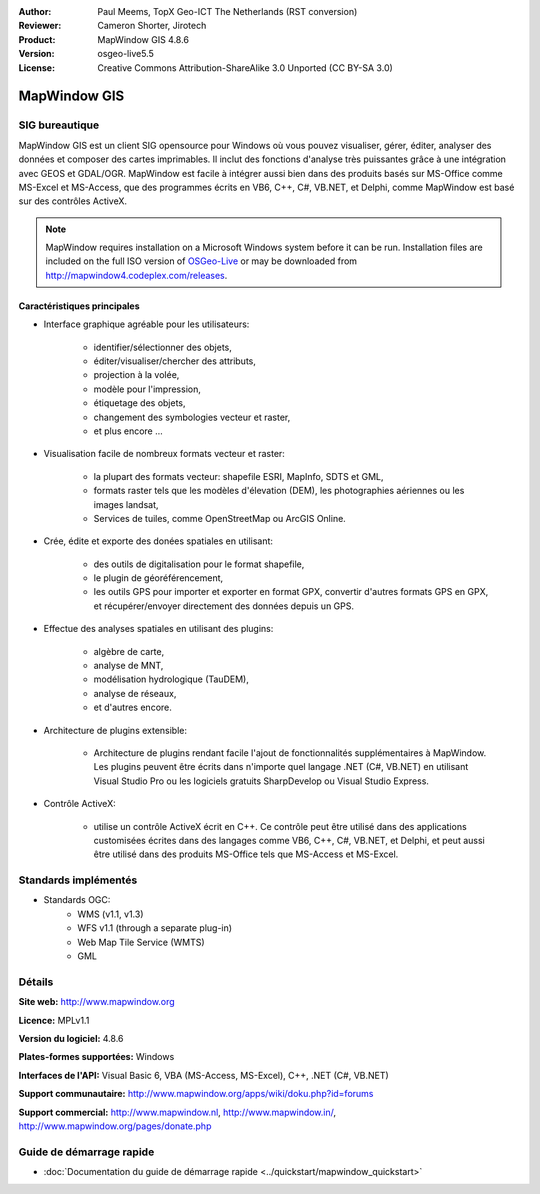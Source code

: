 :Author: Paul Meems, TopX Geo-ICT The Netherlands (RST conversion)
:Reviewer: Cameron Shorter, Jirotech
:Product: MapWindow GIS 4.8.6
:Version: osgeo-live5.5
:License: Creative Commons Attribution-ShareAlike 3.0 Unported  (CC BY-SA 3.0)

.. image:: /images/project_logos/logo-MapWindow.png
  :alt: MapWindow GIS
  :align: right
  :width: 220
  :height: 38
  :target: http://www.mapwindow.org
 
MapWindow GIS
================================================================================

SIG bureautique
~~~~~~~~~~~~~~~~~~~~~~~~~~~~~~~~~~~~~~~~~~~~~~~~~~~~~~~~~~~~~~~~~~~~~~~~~~~~~~~~

MapWindow GIS est un client SIG opensource pour Windows où vous pouvez visualiser, 
gérer, éditer, analyser des données et composer des cartes imprimables.
Il inclut des fonctions d'analyse très puissantes grâce à une intégration avec GEOS et GDAL/OGR.
MapWindow est facile à intégrer aussi bien dans des produits basés sur MS-Office comme MS-Excel et MS-Access, que des programmes écrits en VB6, C++, C#, VB.NET, et Delphi, comme MapWindow est basé sur des contrôles ActiveX.

.. note:: MapWindow requires installation on a Microsoft Windows system before it can be run. Installation files are included on the full ISO version of `OSGeo-Live <http://live.osgeo.org>`_ or may be downloaded from http://mapwindow4.codeplex.com/releases.
   
.. image:: /images/screenshots/1024x768/mapwindow-screenshot.jpg
  :alt: Mapwindow Screenshot
  :scale: 50 %
  :align: right

Caractéristiques principales
--------------------------------------------------------------------------------

* Interface graphique agréable pour les utilisateurs:

    * identifier/sélectionner des objets,
    * éditer/visualiser/chercher des attributs,
    * projection à la volée,
    * modèle pour l'impression,
    * étiquetage des objets,
    * changement des symbologies vecteur et raster,
    * et plus encore ...

* Visualisation facile de nombreux formats vecteur et raster:

    * la plupart des formats vecteur: shapefile ESRI, MapInfo, SDTS et GML,
    * formats raster tels que les modèles d'élevation (DEM), les photographies aériennes ou les images landsat,
    * Services de tuiles, comme OpenStreetMap ou ArcGIS Online.

* Crée, édite et exporte des donées spatiales en utilisant:

    * des outils de digitalisation pour le format shapefile,
    * le plugin de géoréférencement,
    * les outils GPS pour importer et exporter en format GPX, convertir d'autres formats GPS en GPX, et récupérer/envoyer directement des données depuis un GPS.

* Effectue des analyses spatiales en utilisant des plugins:

    * algèbre de carte,
    * analyse de MNT,
    * modélisation hydrologique (TauDEM),
    * analyse de réseaux,
    * et d'autres encore.

* Architecture de plugins extensible:

    * Architecture de plugins rendant facile l'ajout de fonctionnalités supplémentaires à MapWindow. Les plugins peuvent être écrits dans n'importe quel langage .NET (C#, VB.NET) en utilisant Visual Studio Pro ou les logiciels gratuits SharpDevelop ou Visual Studio Express.  
 
* Contrôle ActiveX:

    * utilise un contrôle ActiveX écrit en C++. Ce contrôle peut être utilisé  dans des applications customisées écrites dans des langages comme VB6, C++, C#, VB.NET, et Delphi, et peut aussi être utilisé dans des produits MS-Office tels que MS-Access et MS-Excel.

Standards implémentés
~~~~~~~~~~~~~~~~~~~~~~~~~~~~~~~~~~~~~~~~~~~~~~~~~~~~~~~~~~~~~~~~~~~~~~~~~~~~~~~~
* Standards OGC: 
    * WMS (v1.1, v1.3)
    * WFS v1.1 (through a separate plug-in)
    * Web Map Tile Service (WMTS)
    * GML    

Détails
~~~~~~~~~~~~~~~~~~~~~~~~~~~~~~~~~~~~~~~~~~~~~~~~~~~~~~~~~~~~~~~~~~~~~~~~~~~~~~~~

**Site web:** http://www.mapwindow.org

**Licence:** MPLv1.1

**Version du logiciel:** 4.8.6

**Plates-formes supportées:** Windows

**Interfaces de l'API:** Visual Basic 6, VBA (MS-Access, MS-Excel), C++, .NET (C#, VB.NET)

**Support communautaire:** http://www.mapwindow.org/apps/wiki/doku.php?id=forums

**Support commercial:** http://www.mapwindow.nl, http://www.mapwindow.in/, http://www.mapwindow.org/pages/donate.php


Guide de démarrage rapide
~~~~~~~~~~~~~~~~~~~~~~~~~~~~~~~~~~~~~~~~~~~~~~~~~~~~~~~~~~~~~~~~~~~~~~~~~~~~~~~~

* :doc:`Documentation du guide de démarrage rapide <../quickstart/mapwindow_quickstart>`
